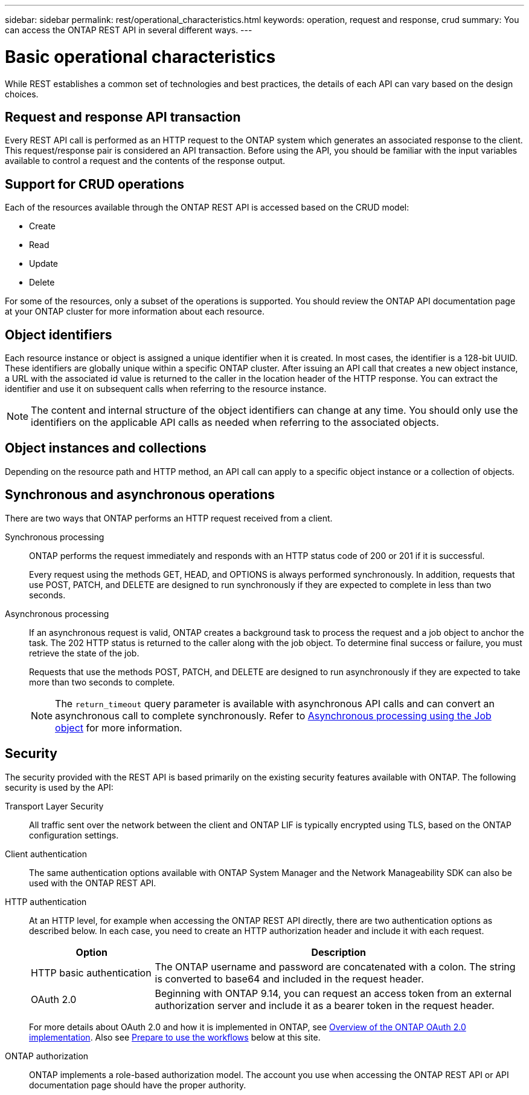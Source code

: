 ---
sidebar: sidebar
permalink: rest/operational_characteristics.html
keywords: operation, request and response, crud
summary: You can access the ONTAP REST API in several different ways.
---

= Basic operational characteristics
:hardbreaks:
:nofooter:
:icons: font
:linkattrs:
:imagesdir: ../media/

[.lead]
While REST establishes a common set of technologies and best practices, the details of each API can vary based on the design choices.

== Request and response API transaction

Every REST API call is performed as an HTTP request to the ONTAP system which generates an associated response to the client. This request/response pair is considered an API transaction. Before using the API, you should be familiar with the input variables available to control a request and the contents of the response output.

== Support for CRUD operations

Each of the resources available through the ONTAP REST API is accessed based on the CRUD model:

* Create
* Read
* Update
* Delete

For some of the resources, only a subset of the operations is supported. You should review the ONTAP API documentation page at your ONTAP cluster for more information about each resource.

== Object identifiers

Each resource instance or object is assigned a unique identifier when it is created. In most cases, the identifier is a 128-bit UUID. These identifiers are globally unique within a specific ONTAP cluster.  After issuing an API call that creates a new object instance, a URL with the associated id value is returned to the caller in the location header of the HTTP response. You can extract the identifier and use it on subsequent calls when referring to the resource instance.

[NOTE]
The content and internal structure of the object identifiers can change at any time. You should only use the identifiers on the applicable API calls as needed when referring to the associated objects.

== Object instances and collections

Depending on the resource path and HTTP method, an API call can apply to a specific object instance or a collection of objects.

== Synchronous and asynchronous operations

There are two ways that ONTAP performs an HTTP request received from a client.

Synchronous processing::
ONTAP performs the request immediately and responds with an HTTP status code of 200 or 201 if it is successful.
+
Every request using the methods GET, HEAD, and OPTIONS is always performed synchronously. In addition, requests that use POST, PATCH, and DELETE are designed to run synchronously if they are expected to complete in less than two seconds.

Asynchronous processing::
If an asynchronous request is valid, ONTAP creates a background task to process the request and a job object to anchor the task. The 202 HTTP status is returned to the caller along with the job object. To determine final success or failure, you must retrieve the state of the job.
+
Requests that use the methods POST, PATCH, and DELETE are designed to run asynchronously if they are expected to take more than two seconds to complete.
+
[NOTE]
The `return_timeout` query parameter is available with asynchronous API calls and can convert an asynchronous call to complete synchronously. Refer to link:../rest/asynchronous_processing.html[Asynchronous processing using the Job object] for more information.

== Security

The security provided with the REST API is based primarily on the existing security features available with ONTAP. The following security is used by the API:

Transport Layer Security::
All traffic sent over the network between the client and ONTAP LIF is typically encrypted using TLS, based on the ONTAP configuration settings.

Client authentication::
The same authentication options available with ONTAP System Manager and the Network Manageability SDK can also be used with the ONTAP REST API.

HTTP authentication::
At an HTTP level, for example when accessing the ONTAP REST API directly, there are two authentication options as described below. In each case, you need to create an HTTP authorization header and include it with each request.
+
[cols="25,75"*,options="header"]
|===
|Option
|Description
|HTTP basic authentication
|The ONTAP username and password are concatenated with a colon. The string is converted to base64 and included in the request header.
|OAuth 2.0
|Beginning with ONTAP 9.14, you can request an access token from an external authorization server and include it as a bearer token in the request header.
|===
+
For more details about OAuth 2.0 and how it is implemented in ONTAP, see https://docs.netapp.com/us-en/ontap/authentication/overview-oauth2.html[Overview of the ONTAP OAuth 2.0 implementation^]. Also see link:../workflows/prepare_workflows.html[Prepare to use the workflows] below at this site.

ONTAP authorization::
ONTAP implements a role-based authorization model. The account you use when accessing the ONTAP REST API or API documentation page should have the proper authority.
